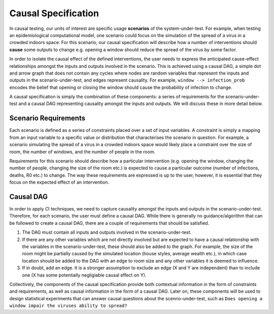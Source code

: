
Causal Specification
====================

In causal testing, our units of interest are specific usage **scenarios** of the system-under-test. For example, when testing an epidemiological computational model, one scenario could focus on the simulation of the spread of a virus in a crowded indoors space. For this scenario, our causal specification will describe how a number of interventions should **cause** some outputs to change e.g. opening a window should reduce the spread of the virus by some factor.

In order to isolate the causal effect of the defined interventions, the user needs to express the anticipated cause-effect relationships amongst the inputs and outputs involved in the scenario. This is achieved using a causal DAG, a simple dot and arrow graph that does not contain any cycles where nodes are random variables that represent the inputs and outputs in the scenario-under-test, and edges represent causality. For example, ``window --> infection_prob`` encodes the belief that opening or closing the window should cause the probability of infection to change.

A causal specification is simply the combination of these components: a series of requirements for the scenario-under-test and a causal DAG representing causality amongst the inputs and outputs. We will discuss these in more detail below.

Scenario Requirements
---------------------

Each scenario is defined as a series of constraints placed over a set of input variables. A constraint is simply a mapping from an input variable to a specific value or distribution that characterises the scenario in question. For example, a scenario simulating the spread of a virus in a crowded indoors space would likely place a constraint over the size of room, the number of windows, and the number of people in the room.

Requirements for this scenario should describe how a particular intervention (e.g. opening the window, changing the number of people, changing the size of the room etc.) is expected to cause a particular outcome (number of infections, deaths, R0 etc.) to change. The way these requirements are expressed is up to the user, however, it is essential that they focus on the expected effect of an intervention.

Causal DAG
----------

In order to apply CI techniques, we need to capture causality amongst the inputs and outputs in the scenario-under-test. Therefore, for each scenario, the user must define a causal DAG. While there is generally no guidance/algorithm that can be followed to create a causal DAG, there are a couple of requirements that should be satisfied.


#. The DAG must contain all inputs and outputs involved in the scenario-under-test.
#. If there are any other variables which are not directly involved but are expected to have a causal relationship with the variables in the scenario-under-test, these should also be added to the graph. For example, the size of the room might be partially caused by the simulated location (house styles, average wealth etc.), in which case location should be added to the DAG with an edge to room size and any other variables it is deemed to influence.
#. If in doubt, add an edge. It is a stronger assumption to exclude an edge (X and Y are independent) than to include one (X has some potentially negligiable causal effect on Y).

Collectively, the components of the causal specification provide both contextual information in the form of constraints and requirements, as well as causal information in the form of a causal DAG. Later on, these components will be used to design statistical experiments that can answer causal questions about the scenrio-under-test, such as ``Does opening a window impair the viruses ability to spread?``

